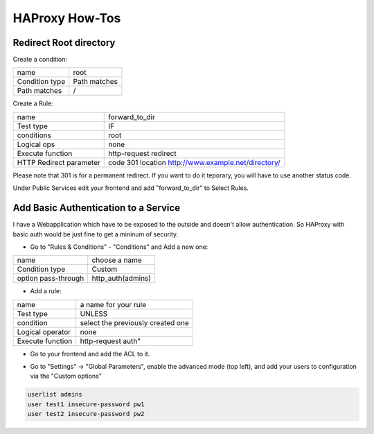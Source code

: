HAProxy How-Tos
===============

Redirect Root directory
-----------------------

Create a condition:

.. image:: images/haproxy_root_path_condition.png

============== ==============
name           root
Condition type Path matches
Path matches   /
============== ==============

Create a Rule:

.. image:: images/haproxy_forward_to_dir_rule.png

======================= ===================================================
name                    forward_to_dir
Test type               IF
conditions              root
Logical ops             none
Execute function        http-request redirect
HTTP Redirect parameter code 301 location http://www.example.net/directory/
======================= ===================================================

Please note that 301 is for a permanent redirect. If you want to do it teporary,
you will have to use another status code.



Under Public Services edit your frontend and add "forward_to_dir" to Select Rules.

.. image:: images/haproxy_forward_to_dir_service.png


Add Basic Authentication to a Service
-------------------------------------

I have a Webapplication which have to be exposed to the outside and doesn't allow authentication.
So HAProxy with basic auth would be just fine to get a mininum of security.

* Go to "Rules & Conditions" - "Conditions" and Add a new one:

.. image:: images/haproxy_condition_add_authentication.png

=================== =================
name                choose a name
Condition type      Custom
option pass-through http_auth(admins)
=================== =================

* Add a rule:

.. image:: images/haproxy_edit_rule_authentication.png

================ =================================
name             a name for your rule
Test type        UNLESS
condition        select the previously created one
Logical operator none
Execute function http-request auth"
================ =================================

* Go to your frontend and add the ACL to it.

.. image:: images/haproxy_frontend_add_authentication.png


* Go to "Settings" -> "Global Parameters", enable the advanced mode (top left), and add your users to configuration
  via the "Custom options"

.. image:: images/haproxy_settings_global_params_auth.png


.. code-block:: none

    userlist admins
    user test1 insecure-password pw1
    user test2 insecure-password pw2


